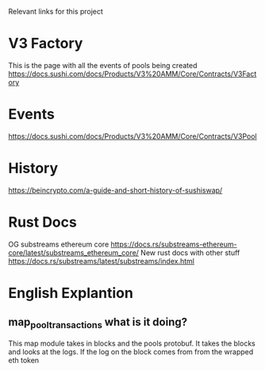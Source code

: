 Relevant links for this project

* V3 Factory
This is the page with all the events of pools being created
https://docs.sushi.com/docs/Products/V3%20AMM/Core/Contracts/V3Factory

* Events
https://docs.sushi.com/docs/Products/V3%20AMM/Core/Contracts/V3Pool

* History
https://beincrypto.com/a-guide-and-short-history-of-sushiswap/

* Rust Docs
OG substreams ethereum core
https://docs.rs/substreams-ethereum-core/latest/substreams_ethereum_core/
New rust docs with other stuff
https://docs.rs/substreams/latest/substreams/index.html


* English Explantion
** map_pool_transactions what is it doing?
This map module takes in blocks and the pools protobuf. It takes the blocks and
looks at the logs. If the log on the block comes from from the wrapped eth token

